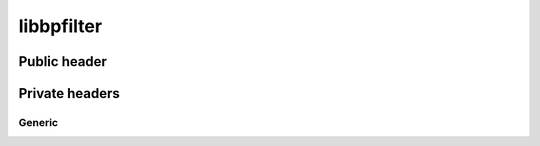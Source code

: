 libbpfilter
===========

Public header
-------------

.. doxygenfile:: bpfilter.h

Private headers
---------------

Generic
^^^^^^^

.. doxygenfile:: generic.h
